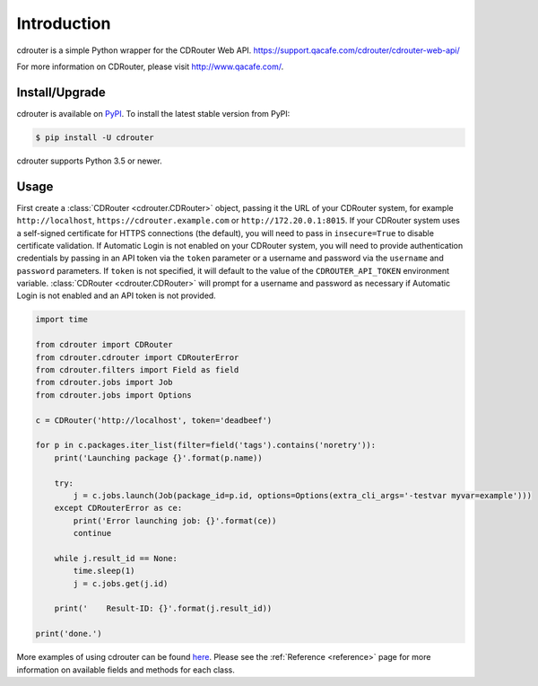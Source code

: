 Introduction
============

cdrouter is a simple Python wrapper for the CDRouter Web
API. https://support.qacafe.com/cdrouter/cdrouter-web-api/

For more information on CDRouter, please visit http://www.qacafe.com/.

Install/Upgrade
---------------

cdrouter is available on PyPI_.  To install the latest stable version from PyPI:

.. _PyPI: https://pypi.python.org/pypi/cdrouter

.. code-block:: bash

    $ pip install -U cdrouter

cdrouter supports Python 3.5 or newer.

Usage
-----

First create a :class:`CDRouter <cdrouter.CDRouter>` object, passing
it the URL of your CDRouter system, for example ``http://localhost``,
``https://cdrouter.example.com`` or ``http://172.20.0.1:8015``.  If
your CDRouter system uses a self-signed certificate for HTTPS
connections (the default), you will need to pass in ``insecure=True``
to disable certificate validation.  If Automatic Login is not enabled
on your CDRouter system, you will need to provide authentication
credentials by passing in an API token via the ``token`` parameter or
a username and password via the ``username`` and ``password``
parameters.  If ``token`` is not specified, it will default to the
value of the ``CDROUTER_API_TOKEN`` environment variable.
:class:`CDRouter <cdrouter.CDRouter>` will prompt for a username and
password as necessary if Automatic Login is not enabled and an API
token is not provided.

.. code-block:: python

    import time

    from cdrouter import CDRouter
    from cdrouter.cdrouter import CDRouterError
    from cdrouter.filters import Field as field
    from cdrouter.jobs import Job
    from cdrouter.jobs import Options

    c = CDRouter('http://localhost', token='deadbeef')

    for p in c.packages.iter_list(filter=field('tags').contains('noretry')):
        print('Launching package {}'.format(p.name))

        try:
            j = c.jobs.launch(Job(package_id=p.id, options=Options(extra_cli_args='-testvar myvar=example')))
        except CDRouterError as ce:
            print('Error launching job: {}'.format(ce))
            continue

        while j.result_id == None:
            time.sleep(1)
            j = c.jobs.get(j.id)

        print('    Result-ID: {}'.format(j.result_id))

    print('done.')

More examples of using cdrouter can be found here_.  Please see the
:ref:`Reference <reference>` page for more information on available
fields and methods for each class.

.. _here: https://github.com/qacafe/cdrouter.py/tree/master/examples


